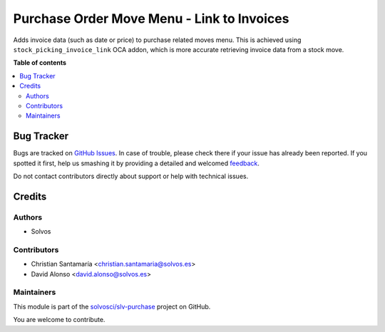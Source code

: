 ===========================================
Purchase Order Move Menu - Link to Invoices
===========================================

.. !!!!!!!!!!!!!!!!!!!!!!!!!!!!!!!!!!!!!!!!!!!!!!!!!!!!
   !! This file is generated by oca-gen-addon-readme !!
   !! changes will be overwritten.                   !!
   !!!!!!!!!!!!!!!!!!!!!!!!!!!!!!!!!!!!!!!!!!!!!!!!!!!!

.. |badge1| image:: https://img.shields.io/badge/maturity-Beta-yellow.png
    :target: https://odoo-community.org/page/development-status
    :alt: Beta
.. |badge2| image:: https://img.shields.io/badge/licence-AGPL--3-blue.png
    :target: http://www.gnu.org/licenses/agpl-3.0-standalone.html
    :alt: License: AGPL-3
.. |badge3| image:: https://img.shields.io/badge/github-solvosci%2Fslv--purchase-lightgray.png?logo=github
    :target: https://github.com/solvosci/slv-purchase/tree/13.0/purchase_order_move_menu_spil
    :alt: solvosci/slv-purchase

|badge1| |badge2| |badge3| 

Adds invoice data (such as date or price) to purchase related moves menu. This
is achieved using ``stock_picking_invoice_link`` OCA addon, which is more
accurate retrieving invoice data from a stock move.

**Table of contents**

.. contents::
   :local:

Bug Tracker
===========

Bugs are tracked on `GitHub Issues <https://github.com/solvosci/slv-purchase/issues>`_.
In case of trouble, please check there if your issue has already been reported.
If you spotted it first, help us smashing it by providing a detailed and welcomed
`feedback <https://github.com/solvosci/slv-purchase/issues/new?body=module:%20purchase_order_move_menu_spil%0Aversion:%2013.0%0A%0A**Steps%20to%20reproduce**%0A-%20...%0A%0A**Current%20behavior**%0A%0A**Expected%20behavior**>`_.

Do not contact contributors directly about support or help with technical issues.

Credits
=======

Authors
~~~~~~~

* Solvos

Contributors
~~~~~~~~~~~~

* Christian Santamaría <christian.santamaria@solvos.es>
* David Alonso <david.alonso@solvos.es>

Maintainers
~~~~~~~~~~~

This module is part of the `solvosci/slv-purchase <https://github.com/solvosci/slv-purchase/tree/13.0/purchase_order_move_menu_spil>`_ project on GitHub.

You are welcome to contribute.
